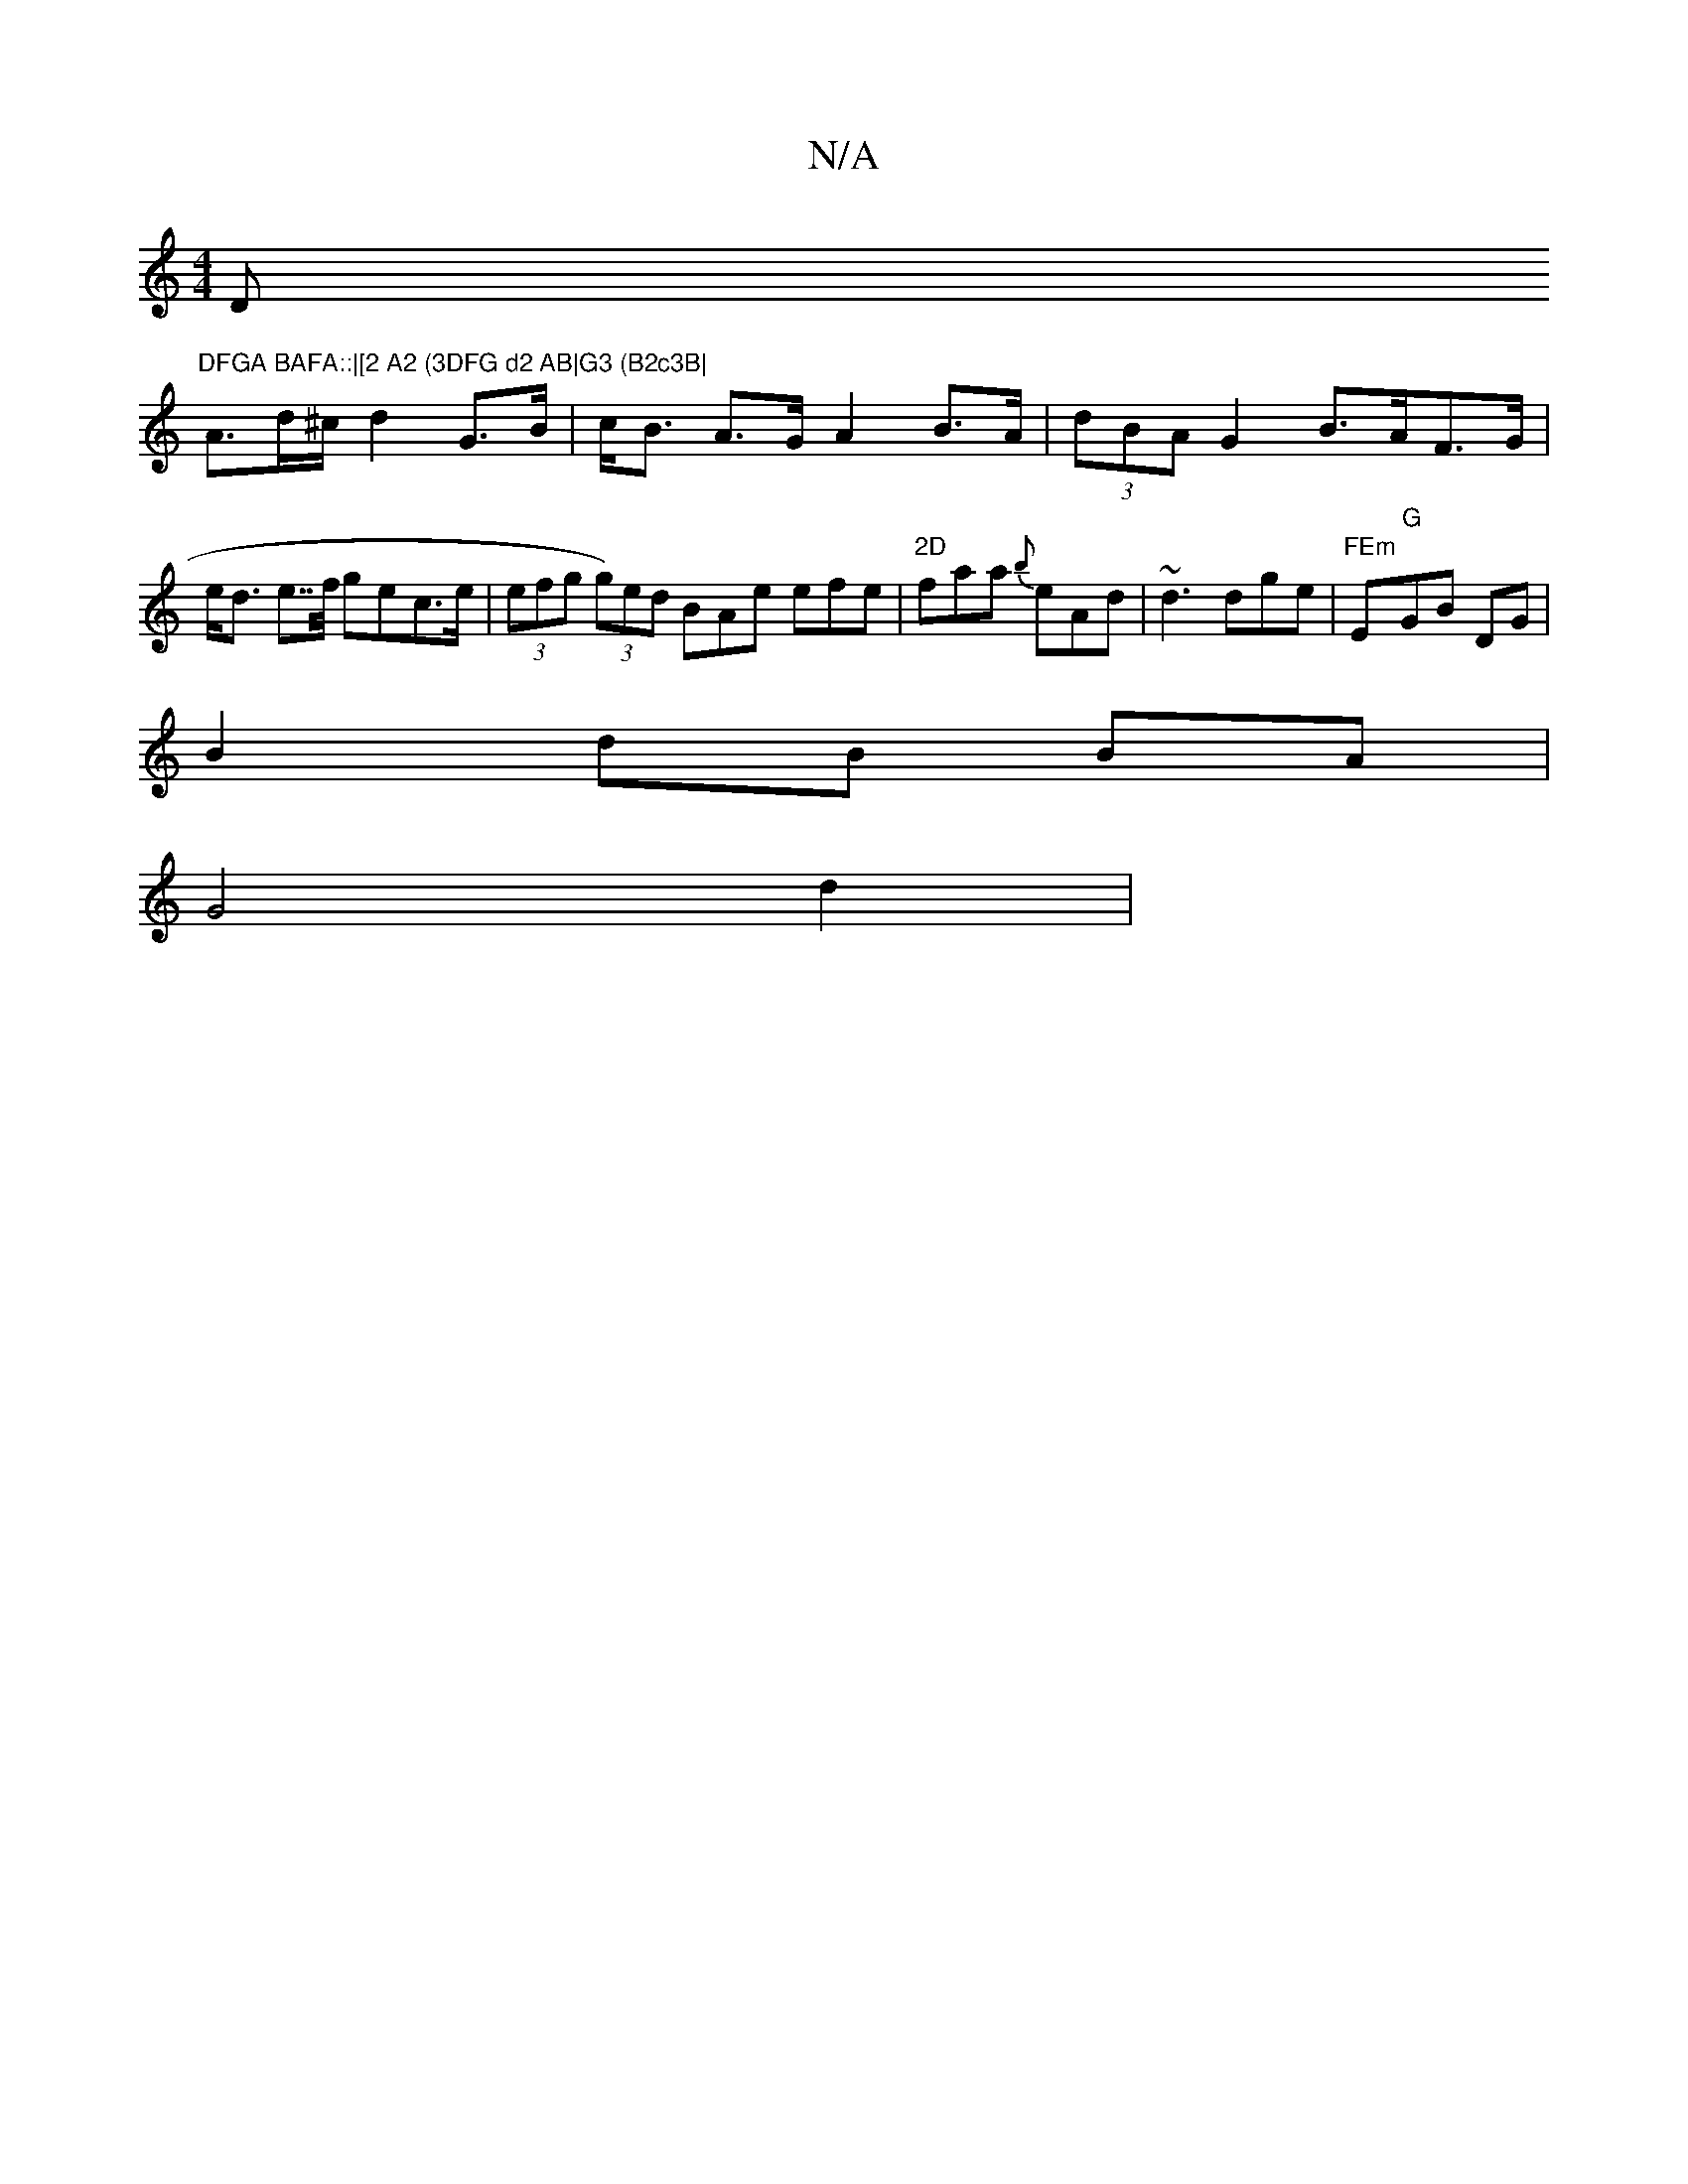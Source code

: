 X:1
T:N/A
M:4/4
R:N/A
K:Cmajor
D"DFGA BAFA::|[2 A2 (3DFG d2 AB|G3 (B2c3B|
A>d^c/2 d2 G>B | c<B A>G A2 B>A | (3dBA G2 B>AF>G|e<d e>>f gec>e|(3efg (3g)ed BAe efe|"2D"faa {b}eAd|~d3 dge|"FEm" Em"G"GB DG |
B2 dB BA |
G4 d2 | "d'a parth